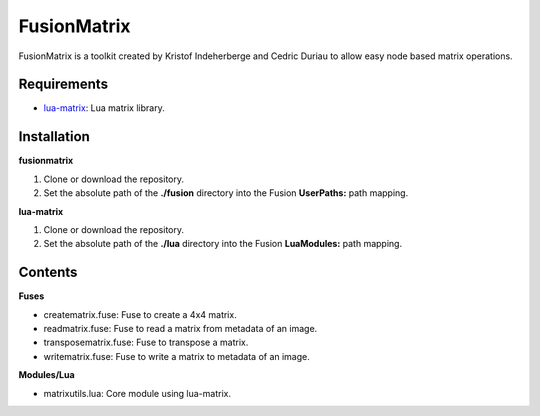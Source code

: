 FusionMatrix
============

FusionMatrix is a toolkit created by Kristof Indeherberge and Cedric Duriau to
allow easy node based matrix operations.

Requirements
------------
- `lua-matrix <https://github.com/davidm/lua-matrix>`_: Lua matrix library.

Installation
------------

**fusionmatrix**

1. Clone or download the repository.
2. Set the absolute path of the **./fusion** directory into the Fusion
   **UserPaths:** path mapping.

**lua-matrix**

1. Clone or download the repository.
2. Set the absolute path of the **./lua** directory into the Fusion
   **LuaModules:** path mapping.

Contents
--------

**Fuses**

- creatematrix.fuse: Fuse to create a 4x4 matrix.
- readmatrix.fuse: Fuse to read a matrix from metadata of an image.
- transposematrix.fuse: Fuse to transpose a matrix.
- writematrix.fuse: Fuse to write a matrix to metadata of an image.


**Modules/Lua**

- matrixutils.lua: Core module using lua-matrix.
